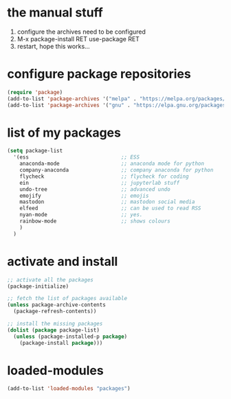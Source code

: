 #+STARTUP: content
* the manual stuff
1) configure the archives need to be configured
2) M-x package-install RET use-package RET
3) restart, hope this works...

* configure package repositories
#+begin_src emacs-lisp
(require 'package)
(add-to-list 'package-archives '("melpa" . "https://melpa.org/packages/") t)
(add-to-list 'package-archives '("gnu" . "https://elpa.gnu.org/packages/") t)
#+end_src

* list of my packages
#+begin_src emacs-lisp
(setq package-list
  '(ess                              ;; ESS
    anaconda-mode                    ;; anaconda mode for python
    company-anaconda                 ;; company anaconda for python
    flycheck                         ;; flycheck for coding
    ein                              ;; jupyterlab stuff
    undo-tree                        ;; advanced undo
    emojify                          ;; emojis
    mastodon                         ;; mastodon social media
    elfeed                           ;; can be used to read RSS
    nyan-mode                        ;; yes.
    rainbow-mode                     ;; shows colours
    )
  )
#+end_src

* activate and install
#+begin_src emacs-lisp
  ;; activate all the packages
  (package-initialize)

  ;; fetch the list of packages available 
  (unless package-archive-contents
    (package-refresh-contents))

  ;; install the missing packages
  (dolist (package package-list)
    (unless (package-installed-p package)
      (package-install package)))
#+end_src

* loaded-modules
#+begin_src emacs-lisp
  (add-to-list 'loaded-modules "packages")
#+end_src
